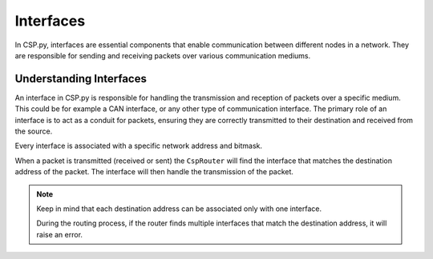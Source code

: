 Interfaces
==========

In CSP.py, interfaces are essential components that enable communication between different nodes in a network.
They are responsible for sending and receiving packets over various communication mediums.

Understanding Interfaces
------------------------

An interface in CSP.py is responsible for handling the transmission and reception of packets over a specific medium. This could be for example a CAN interface, or any other type of communication interface.
The primary role of an interface is to act as a conduit for packets, ensuring they are correctly transmitted to their destination and received from the source.

Every interface is associated with a specific network address and bitmask. 

When a packet is transmitted (received or sent) the ``CspRouter`` will find the interface that matches the destination address of the packet. 
The interface will then handle the transmission of the packet.

.. note::
    Keep in mind that each destination address can be associated only with one interface.

    During the routing process, if the router finds multiple interfaces that match the destination address, it will raise an error.
